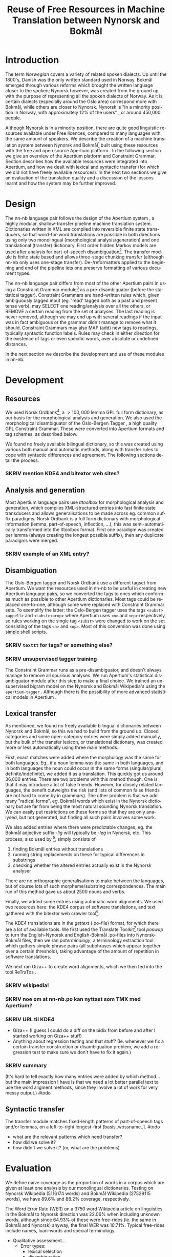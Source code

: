 #+TITLE: Reuse of Free Resources in Machine Translation between Nynorsk and Bokmål
#+OPTIONS: skip:nil num:nil author:nil 
#+EMAIL: unhammer at gmail dot com
#+LANGUAGE: en
#+TAGS: ROTETE(r)
#+SEQ_TODO: SKRIV FERDIG
#+EXPORT_EXCLUDE_TAGS: ROTETE
#+LaTeX_CLASS: freerbmt
#+LaTeX_HEADER: \usepackage{hyperref}
#+LaTeX_HEADER: \author{Jane Doe\\  Department of Computer Science \\  Nonesuch State University \\  Utopia, NS 12345 \\  {\tt jane.doe@cs.nsu.edu} \And  John Smith \\  Department of Linguistics \\  Another State University \\  Collegetown, AS 98765 \\    {\tt jsmith@ling.asu.edu}}

#+BEGIN_LaTeX
  \begin{abstract}
    We describe the development of a shallow-transfer machine translation system between Norwegian Nynorsk and Norwegian Bokmål built on the Apertium platform, using the free and open source resources Norsk Ordbank and the Oslo-Bergen (Constraint Grammar) tagger. We detail the integration of these and other resources in the system, the construction of the lexical and structural transfer, and give an evaluation of the translation quality and a comparison with another system.
  \end{abstract}
#+END_LaTeX

* Introduction
The term /Norwegian/ covers a variety of related spoken dialects. Up
until the 1800's, Danish was the only written standard used in
Norway. Bokmål emerged through various reforms which brought the
written language closer to the spoken; Nynorsk however, was created
from the ground up with the purpose of representing all the spoken
dialects of Norway. As it is, certain dialects (especially around the
Oslo area) correspond more with Bokmål, while others are closer to
Nynorsk. Nynorsk is "in a minority position in Norway, with
approximately 12% of the users" \citep{everson2000sln}, or around
450,000 people. 

Although Nynorsk is in a minority position, there are quite good
linguistic resources available under Free licences, compared to many
languages with the same amount of speakers.  We describe the creation
of a machine translation system between Nynorsk and Bokmål[fn:4] built
using these resources with the free and open source Apertium platform
\citep{corbi05oss}. In the following section we give an overview of
the Apertium platform and Constraint Grammar. Section
\ref{SEC:development} describes how the available resources were
integrated into Apertium, and how we dealt with lexical and syntactic
transfer (for which we did not have freely available resources). In
the next two sections we give an evaluation of the translation quality
and a discussion of the lessons learnt and how the system may be
further improved.

* Design
  \label{SEC:design}

The nn-nb language pair follows the design of the Apertium system
\citep{corbi05oss}, a highly modular, shallow-transfer pipeline
machine translation system. Dictionaries written in XML are compiled
into reversible finite state transducers, so that word-for-word
translations are possible in both directions using only two
monolingual (morphological analysis/generation) and one translational
(transfer) dictionary. First order hidden Markov models are used after
analysis for part-of-speech disambiguation[fn:7]. The transfer module
is finite state based and allows three-stage chunking transfer
(although nn-nb only uses one-stage transfer). De-/reformatters
applied to the beginning and end of the pipeline lets one preserve
formatting of various document types.

The nn-nb language pair differs from most of the other Apertium pairs
in using a Constraint Grammar module[fn:3] as a pre-disambiguator
(before the statistical tagger). Constraint Grammars
\citep{karlsson1990cgf} are hand-written rules which, given
ambiguously tagged input (eg. 'read' tagged both as a past and present
tense verb), may SELECT one reading/analysis over all the others, or
REMOVE a certain reading from the set of analyses. The last reading is
never removed, although we may end up with several readings if the
input was in fact ambiguous or the grammar didn't manage to remove
what it should. Constraint Grammars may also MAP (add) new tags to
readings, typically syntactic function labels. Rules may check in
either direction for the existence of tags or even specific words,
over absolute or undefined distances.

In the next section we describe the development and use of these
modules in nn-nb.

* Development
  \label{SEC:development}
** Resources
We used Norsk Ordbank[fn:2], a $>100,000$ lemma GPL full form
dictionary, as our basis for the morphological analysis and
generation. We also used the morphological disambiguator of the
Oslo-Bergen Tagger \citep{hagen2000cbt}, a high quality GPL Constraint
Grammar. These were converted into Apertium formats and tag schemes,
as described below.

We found no freely available bilingual dictionary, so this was created
using various both manual and automatic methods, along with transfer
rules to cope with syntactic differences and agreement. The following
sections detail the process.
*** SKRIV mention KDE4 and bitextor web sites?
** Analysis and generation
Most Apertium language pairs use /lttoolbox/ for morphological
analysis and generation, which compiles XML-structured entries into
fast finite state transducers and allows generalisations to be made
across eg. common suffix paradigms. Norsk Ordbank is a full form
dictionary with morphological information (lemma, part-of-speech,
inflection, ...), this was semi-automatically transformed into the
lttoolbox format. First one paradigm was created per lemma (always
creating the longest possible suffix), then any duplicate paradigms
were merged.
*** SKRIV example of an XML entry?
** Disambiguation
The Oslo-Bergen tagger and Norsk Ordbank use a different tagset from
Apertium. We want the resources used in nn-nb to be useful in creating
new Apertium language pairs, so we converted the tags to ones which
conform as much as possible to other Apertium dictionaries. Most tags
could be replaced one-to-one, although some were replaced with
Constraint Grammar sets. To exemplify the latter: the Oslo-Bergen
tagger uses the tags =<subst><appell>= and =<subst><prop>= where
Apertium uses =<n>= and =<np>= respectively, so rules working on the
single tag =<subst>= were changed to work on the set consisting of the
tags =<n>= and =<np>=. Most of this conversion was done using simple
shell scripts.
*** SKRIV =texttt= for tags? or something else?
*** SKRIV unsupervised tagger training
The Constraint Grammar runs as a pre-disambiguator, and doesn't always
manage to remove all spurious analyses. We run Apertium's statistical
disambiguator module after this step to make a final choice. We
trained an unsupervised bigram model on the Nynorsk and Bokmål
Wikipedia's using the =apertium-tagger= \citep{todo}. Although there
is the possibility of more advanced statistical models in Apertium
\citep{sanchez2008utl,sheikh2009unpublished}.

** Lexical transfer
As mentioned, we found no freely available bilingual dictionaries
between Nynorsk and Bokmål, so this we had to build from the ground
up. Closed categories and some open-category entries were simply added
manually, but the bulk of the transfer lexicon, or translational
dictionary, was created more or less automatically using three main
methods.

First, exact matches were added where the morphology was the same for
both languages. Eg., if a noun lemma was the same in both languages,
and in both languages the noun could occur in the same forms
(singular/plural, definite/indefinite), we added it as a
translation. This quickly got us around 36,000 entries. There are two
problems with this method though. One is that it may introduce a lot
of false friends. However, for closely related languages, the benefit
outweighs the risk (and lists of common false friends are not hard to
come by in grammars). The other problem is that we add many "radical
forms", eg. Bokmål words which exist in the Nynorsk dictionary but are
far from being the most natural sounding Nynorsk translation. We can
easily put restrictions on these forms so that they are only analysed,
but not generated, but finding all such pairs involves some work.

We also added entries where there were predictable changes, eg. the
Bokmål adjective suffix /-lig/ will typically be /-leg/ in Nynorsk,
etc. This process, also used by \citet[p.~4]{tyers2009dpm}[fn:8],
simply consists of
1. finding Bokmål entries without translations
2. running string replacements on these for typical differences in
   substrings
3. checking whether the altered entries actually exist in the Nynorsk
   analyser

There are no orthographic generalisations to make between the
languages, but of course lots of such morpheme/substring
correspondences. The main run of this method gave us about 2500 nouns
and verbs.

Finally, we added some entries using automatic word alignments. We
used two resources here: the KDE4 corpus of software translations, and
text gathered with the bitextor web crawler tool[fn:5]. 

The KDE4 translations are in the /gettext/ (.po-file) format, for
which there are a lot of available tools. We first used the Translate
Toolkit[fn:6] tool /poswap/ to turn the English-Nynorsk and
English-Bokmål .po-files into Nynorsk-Bokmål files, then we ran
/poterminology/, a terminology extraction tool which gathers simple
phrase pairs (all subphrases which appear together over a certain
threshold), taking advantage of the amount of repetition in software
translations. 

We next ran Giza++ \citep{och2003scv} to create word alignments, which
we then fed into the tool ReTraTos \citep{caseli2006aib}.

*** SKRIV wikipedia!
*** SKRIV noe om at nn-nb.po kan nyttast som TMX med Apertium?


*** SKRIV URL til KDE4

- Giza++ (I guess I could do a diff on the bidix from before and after
  I started working on Giza++ stuff)
- Anything about regression testing and that stuff? (Ie. whenever we
  fix a certain transfer construction or disambiguation problem, we
  add a regression test to make sure we don't have to fix it again.)
*** SKRIV summary
(It's hard to tell exactly how many entries were added by which
method... but the main impression I have is that we need a lot better
parallel text to use the word aligment methods, since they involve a
lot of work for very messy output.)
#todo

** Syntactic transfer
The transfer module matches fixed-length patterns of part-of-speech
tags and/or lemmas, on a left-to-right longest-first
[basis..wossname..]. 
#todo

- what are the relevant patterns which need transfer?
- how did we solve it?
- how didn't we solve it? (or, what are the problems)


* Evaluation
  \label{SEC:eval}
We define naïve coverage as the proportion of words in a corpus which
are given at least one analysis by our monolingual
dictionaries. Testing on Nynorsk Wikipedia (5116174 words) and Bokmål
Wikipedia (27529115 words), we have 89.6% and 88.2% coverage,
respectively.

The Word Error Rate (WER) on a 3750 word Wikipedia article on
linguistics in the Bokmål to Nynorsk direction was 22.06% when
including unknown words, although since 64.93% of these were
free-rides (ie. the same in Bokmål and Nynorsk) anyway, the final WER
was 10.71%. Typical free-rides include names, loan-words and special
terminology.

- Qualitative assessment...
  - Error types:
    - lexical selection
    - disambiguation
    - transfer (eg. word order, "mannen sin hest")

- Anything about Nyno? (Their web page says 74000 words, don't know
  about WER but the cool thing about Nyno is the interface, ie. the
  freedom of choice with variants and how the user can do the lexical
  selection. 
** outdated..							     :ROTETE:
   The examples from
   http://www.hf.uio.no/tekstlab/Presseklipp/Spr%E5knytt%203-2001.htm
   ("Nyno i bruk") seem to indicate that the OBT is a bit better at
   disambiguating though (underline meaning wrong translation):
   - Original: Når det iverksettes arbeidskamp, er det partene i den
     enkelte tvist som har ansvaret for de konsekvenser arbeidskamp
     påfører tredjemann.
   - Nyno: Når _den iverksettes arbeidskampen_, er _dei_ partane i den
     enkelte tvist som har ansvaret for dei konsekvensane arbeidskamp
     påfører tredjemann.
   - Apertium: Når det blir iverksett *arbeidskamp, er det partane i
     den einskilde tvisten som har ansvaret for dei konsekvensane
     *arbeidskamp påfører tredjemann.

* Discussion
- We don't have any sort of compound handling, probably we could
  analyse a whole lot more with a trie or whatever, but there's also a
  compound handler in OBT that might be possible to integrate.
  - *menneskehandel.
  - menneske. handel.
- "Well-written" nynorsk uses lots of periphrasis and MWE's, eg. particle
  verbs; we don't generate any such thing. A syntactic analysis might
  be useful here, although without being quite certain of where the
  relevant phrase ends, it'll be safer to stick with non-discontinuous
  target language translations.

On the Scandinavian language group, and expanding it for Apertium:
#+BEGIN_QUOTE 
Morphologically, these four languages are equally distant from each
other, but the terminological differences are smaller between Nynorsk
and Bokmål than between the other two. \\
\citep{everson2000sln}
#+END_QUOTE

* SKRIV Acknowledgements should be section* 			     :ROTETE:
* Acknowledgements 
Development was funded as part of the Google Summer of Code[fn:1]
programme. Thanks to mentors and OBT people.

\bibliographystyle{apalike}
\bibliography{apertium}


* Footnotes

[fn:1] http://code.google.com/soc/

[fn:2] http://www.edd.uio.no/prosjekt/ordbanken/

[fn:3] Running on VISL CG-3, available from
http://beta.visl.sdu.dk/cg3.html

[fn:4] Available from http://apertium.org

[fn:5] Available from http://websvn.kde.org/trunk/l10n-kde4/ and
http://bitextor.sourceforge.net/ respectively.

[fn:6] Available from
http://translate.sourceforge.net/wiki/toolkit/index

[fn:7] Although we now have the capability for second order HMM's,
\citep{todo_or_remove}.

[fn:8] A technique used in other Apertium language pairs, which we
haven't tried yet, is running a target language spell checker (which
gives suggestions) on the missing source language words, and then
analysing the suggestion to find the lemma.






